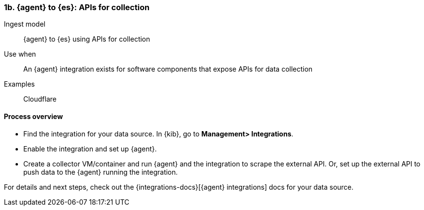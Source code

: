 [[agent-apis]]
=== 1b. {agent} to {es}: APIs for collection

Ingest model::
{agent} to {es} using APIs for collection

Use when::
An {agent} integration exists for software components that expose APIs for data collection 

Examples::
Cloudflare

[discrete]
[[api-proc]]
==== Process overview

* Find the integration for your data source. In {kib},  go to *Management> Integrations*.
* Enable the integration and set up {agent}. 
* Create a collector VM/container and run {agent} and the integration to scrape the external API.
Or, set up the external API to push data to the {agent} running the integration.


For details and next steps, check out the {integrations-docs}[{agent} integrations] docs for your data source.
